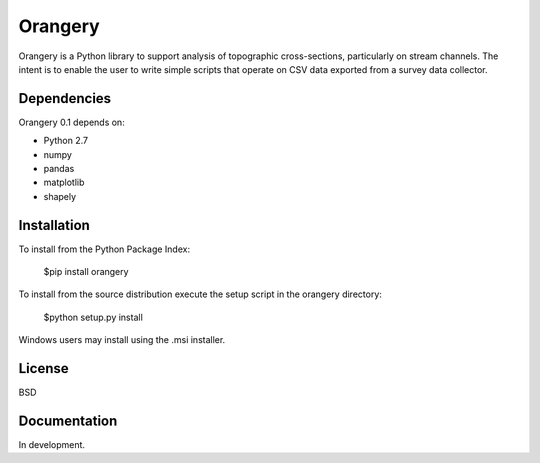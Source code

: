 ========
Orangery
========

Orangery is a Python library to support analysis of topographic cross-sections, particularly on stream channels. The intent is to enable the user to write simple scripts that operate on CSV data exported from a survey data collector.

Dependencies
============

Orangery 0.1 depends on:

* Python 2.7
* numpy
* pandas
* matplotlib
* shapely

Installation
============

To install from the Python Package Index:

	$pip install orangery

To install from the source distribution execute the setup script in the orangery directory:

	$python setup.py install

Windows users may install using the .msi installer.

License
=======

BSD

Documentation
=============

In development.